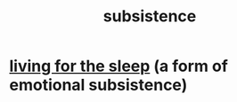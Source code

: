 :PROPERTIES:
:ID:       b928ca41-2cf7-47bb-be26-2ee550574d94
:END:
#+title: subsistence
* [[id:3227574f-2ef9-4c1a-a675-5caf064ef9c6][living for the sleep]] (a form of emotional subsistence)
